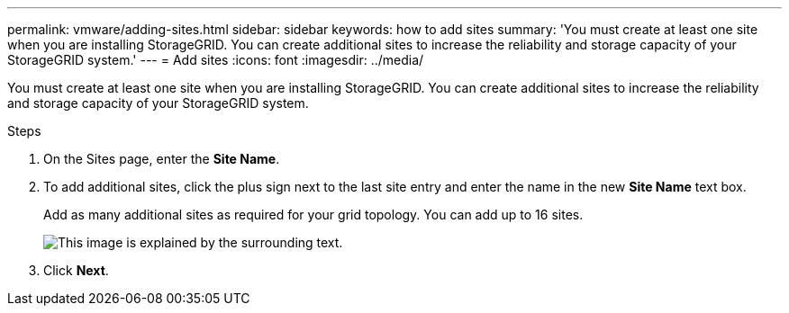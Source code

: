 ---
permalink: vmware/adding-sites.html
sidebar: sidebar
keywords: how to add sites
summary: 'You must create at least one site when you are installing StorageGRID. You can create additional sites to increase the reliability and storage capacity of your StorageGRID system.'
---
= Add sites
:icons: font
:imagesdir: ../media/

[.lead]
You must create at least one site when you are installing StorageGRID. You can create additional sites to increase the reliability and storage capacity of your StorageGRID system.

.Steps

. On the Sites page, enter the *Site Name*.
. To add additional sites, click the plus sign next to the last site entry and enter the name in the new *Site Name* text box.
+
Add as many additional sites as required for your grid topology. You can add up to 16 sites.
+
image::../media/3_gmi_installer_sites_page.gif["This image is explained by the surrounding text."]

. Click *Next*.
